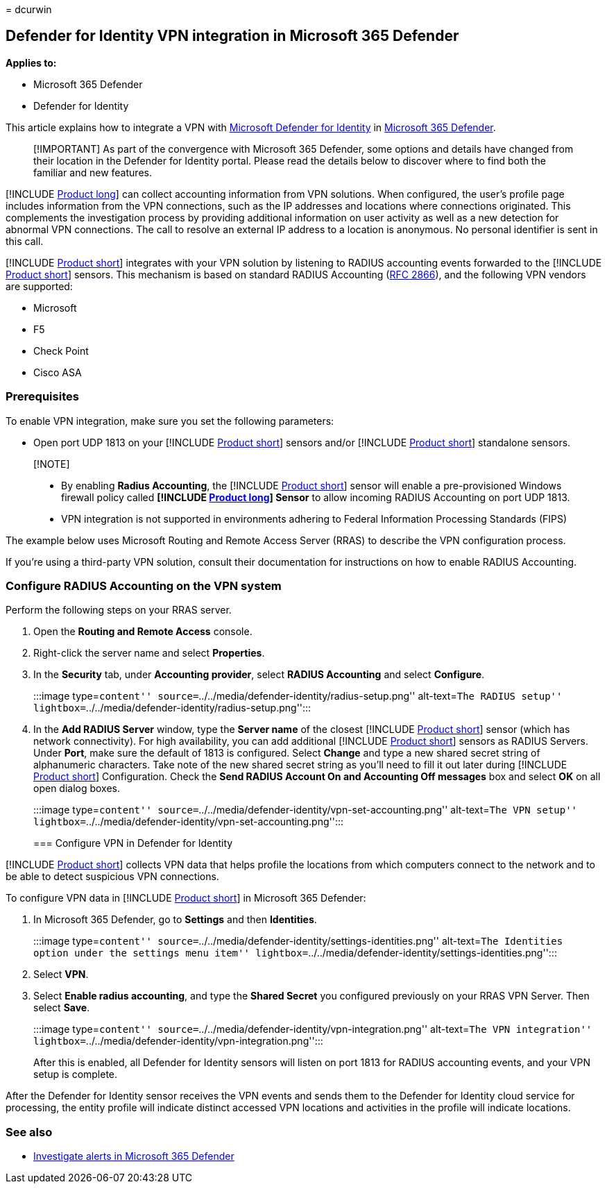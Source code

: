 = 
dcurwin

== Defender for Identity VPN integration in Microsoft 365 Defender

*Applies to:*

* Microsoft 365 Defender
* Defender for Identity

This article explains how to integrate a VPN with
link:/defender-for-identity[Microsoft Defender for Identity] in
link:/microsoft-365/security/defender/overview-security-center[Microsoft
365 Defender].

____
[!IMPORTANT] As part of the convergence with Microsoft 365 Defender,
some options and details have changed from their location in the
Defender for Identity portal. Please read the details below to discover
where to find both the familiar and new features.
____

[!INCLUDE link:includes/product-long.md[Product long]] can collect
accounting information from VPN solutions. When configured, the user’s
profile page includes information from the VPN connections, such as the
IP addresses and locations where connections originated. This
complements the investigation process by providing additional
information on user activity as well as a new detection for abnormal VPN
connections. The call to resolve an external IP address to a location is
anonymous. No personal identifier is sent in this call.

[!INCLUDE link:includes/product-short.md[Product short]] integrates with
your VPN solution by listening to RADIUS accounting events forwarded to
the [!INCLUDE link:includes/product-short.md[Product short]] sensors.
This mechanism is based on standard RADIUS Accounting
(https://tools.ietf.org/html/rfc2866[RFC 2866]), and the following VPN
vendors are supported:

* Microsoft
* F5
* Check Point
* Cisco ASA

=== Prerequisites

To enable VPN integration, make sure you set the following parameters:

* Open port UDP 1813 on your [!INCLUDE
link:includes/product-short.md[Product short]] sensors and/or [!INCLUDE
link:includes/product-short.md[Product short]] standalone sensors.

____
{empty}[!NOTE]

* By enabling *Radius Accounting*, the [!INCLUDE
link:includes/product-short.md[Product short]] sensor will enable a
pre-provisioned Windows firewall policy called *[!INCLUDE
link:includes/product-long.md[Product long]] Sensor* to allow incoming
RADIUS Accounting on port UDP 1813.
* VPN integration is not supported in environments adhering to Federal
Information Processing Standards (FIPS)
____

The example below uses Microsoft Routing and Remote Access Server (RRAS)
to describe the VPN configuration process.

If you’re using a third-party VPN solution, consult their documentation
for instructions on how to enable RADIUS Accounting.

=== Configure RADIUS Accounting on the VPN system

Perform the following steps on your RRAS server.

[arabic]
. Open the *Routing and Remote Access* console.
. Right-click the server name and select *Properties*.
. In the *Security* tab, under *Accounting provider*, select *RADIUS
Accounting* and select *Configure*.
+
:::image type=``content''
source=``../../media/defender-identity/radius-setup.png'' alt-text=``The
RADIUS setup''
lightbox=``../../media/defender-identity/radius-setup.png'':::
. In the *Add RADIUS Server* window, type the *Server name* of the
closest [!INCLUDE link:includes/product-short.md[Product short]] sensor
(which has network connectivity). For high availability, you can add
additional [!INCLUDE link:includes/product-short.md[Product short]]
sensors as RADIUS Servers. Under *Port*, make sure the default of 1813
is configured. Select *Change* and type a new shared secret string of
alphanumeric characters. Take note of the new shared secret string as
you’ll need to fill it out later during [!INCLUDE
link:includes/product-short.md[Product short]] Configuration. Check the
*Send RADIUS Account On and Accounting Off messages* box and select *OK*
on all open dialog boxes.
+
:::image type=``content''
source=``../../media/defender-identity/vpn-set-accounting.png''
alt-text=``The VPN setup''
lightbox=``../../media/defender-identity/vpn-set-accounting.png'':::

=== Configure VPN in Defender for Identity

[!INCLUDE link:includes/product-short.md[Product short]] collects VPN
data that helps profile the locations from which computers connect to
the network and to be able to detect suspicious VPN connections.

To configure VPN data in [!INCLUDE
link:includes/product-short.md[Product short]] in Microsoft 365
Defender:

[arabic]
. In Microsoft 365 Defender, go to *Settings* and then *Identities*.
+
:::image type=``content''
source=``../../media/defender-identity/settings-identities.png''
alt-text=``The Identities option under the settings menu item''
lightbox=``../../media/defender-identity/settings-identities.png'':::
. Select *VPN*.
. Select *Enable radius accounting*, and type the *Shared Secret* you
configured previously on your RRAS VPN Server. Then select *Save*.
+
:::image type=``content''
source=``../../media/defender-identity/vpn-integration.png''
alt-text=``The VPN integration''
lightbox=``../../media/defender-identity/vpn-integration.png'':::

After this is enabled, all Defender for Identity sensors will listen on
port 1813 for RADIUS accounting events, and your VPN setup is complete.

After the Defender for Identity sensor receives the VPN events and sends
them to the Defender for Identity cloud service for processing, the
entity profile will indicate distinct accessed VPN locations and
activities in the profile will indicate locations.

=== See also

* link:../defender/investigate-alerts.md[Investigate alerts in Microsoft
365 Defender]
